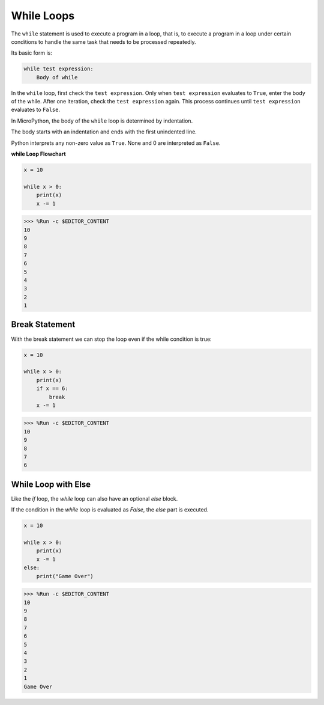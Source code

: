 While Loops
====================

The ``while`` statement is used to execute a program in a loop, that is, to execute a program in a loop under certain conditions to handle the same task that needs to be processed repeatedly. 

Its basic form is:

.. code-block:: python

    while test expression:
        Body of while


In the ``while`` loop, first check the ``test expression``. Only when ``test expression`` evaluates to ``True``, enter the body of the while. After one iteration, check the ``test expression`` again. This process continues until ``test expression`` evaluates to ``False``.

In MicroPython, the body of the ``while`` loop is determined by indentation.

The body starts with an indentation and ends with the first unindented line.

Python interprets any non-zero value as ``True``. None and 0 are interpreted as ``False``.

**while Loop Flowchart**

.. image:: img/while_loop.png



.. code-block:: python

    x = 10

    while x > 0:
        print(x)
        x -= 1

>>> %Run -c $EDITOR_CONTENT
10
9
8
7
6
5
4
3
2
1


Break Statement
--------------------

With the break statement we can stop the loop even if the while condition is true:



.. code-block:: python

    x = 10

    while x > 0:
        print(x)
        if x == 6:
            break
        x -= 1

>>> %Run -c $EDITOR_CONTENT
10
9
8
7
6

While Loop with Else
----------------------
Like the `if` loop, the `while` loop can also have an optional `else` block.

If the condition in the `while` loop is evaluated as `False`, the `else` part is executed.



.. code-block:: python

    x = 10

    while x > 0:
        print(x)
        x -= 1
    else:
        print("Game Over")

>>> %Run -c $EDITOR_CONTENT
10
9
8
7
6
5
4
3
2
1
Game Over